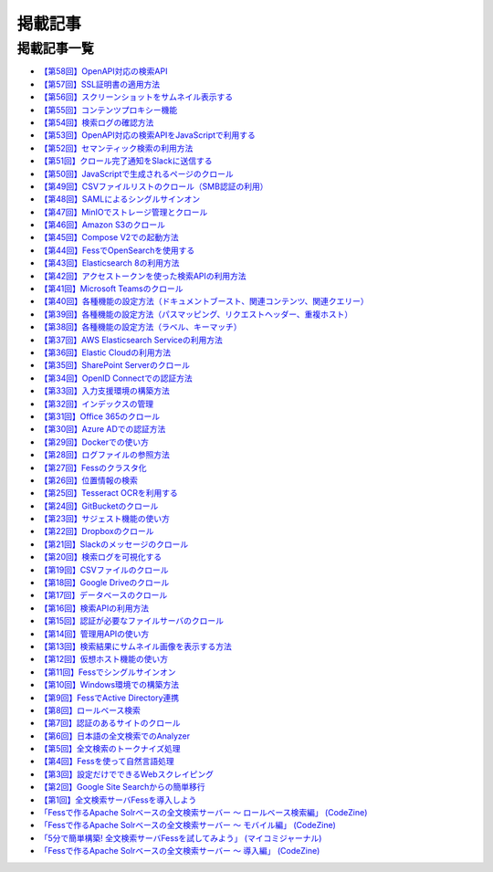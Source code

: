 ========
掲載記事
========

掲載記事一覧
============

- `【第58回】OpenAPI対応の検索API <https://news.mynavi.jp/techplus/article/_ossfess-58/>`__

- `【第57回】SSL証明書の適用方法 <https://news.mynavi.jp/techplus/article/_ossfess-57/>`__

- `【第56回】スクリーンショットをサムネイル表示する <https://news.mynavi.jp/techplus/article/_ossfess-56/>`__

- `【第55回】コンテンツプロキシー機能 <https://news.mynavi.jp/techplus/article/_ossfess-55/>`__

- `【第54回】検索ログの確認方法 <https://news.mynavi.jp/techplus/article/_ossfess-54/>`__

- `【第53回】OpenAPI対応の検索APIをJavaScriptで利用する <https://news.mynavi.jp/techplus/article/_ossfess-53/>`__

- `【第52回】セマンティック検索の利用方法 <https://news.mynavi.jp/techplus/article/_ossfess-52/>`__

- `【第51回】クロール完了通知をSlackに送信する <https://news.mynavi.jp/techplus/article/_ossfess-51/>`__

- `【第50回】JavaScriptで生成されるページのクロール <https://news.mynavi.jp/techplus/article/_ossfess-50/>`__

- `【第49回】CSVファイルリストのクロール（SMB認証の利用） <https://news.mynavi.jp/techplus/article/_ossfess-49/>`__

- `【第48回】SAMLによるシングルサインオン <https://news.mynavi.jp/techplus/article/_ossfess-48/>`__

- `【第47回】MinIOでストレージ管理とクロール <https://news.mynavi.jp/techplus/article/_ossfess-47/>`__

- `【第46回】Amazon S3のクロール <https://news.mynavi.jp/techplus/article/_ossfess-46/>`__

- `【第45回】Compose V2での起動方法 <https://news.mynavi.jp/techplus/article/_ossfess-45/>`__

- `【第44回】FessでOpenSearchを使用する <https://news.mynavi.jp/techplus/article/_ossfess-44/>`__

- `【第43回】Elasticsearch 8の利用方法 <https://news.mynavi.jp/techplus/article/_ossfess-43/>`__

- `【第42回】アクセストークンを使った検索APIの利用方法 <https://news.mynavi.jp/techplus/article/_ossfess-42/>`__

- `【第41回】Microsoft Teamsのクロール <https://news.mynavi.jp/itsearch/article/bizapp/5880>`__

- `【第40回】各種機能の設定方法（ドキュメントブースト、関連コンテンツ、関連クエリー） <https://news.mynavi.jp/itsearch/article/bizapp/5804>`__

- `【第39回】各種機能の設定方法（パスマッピング、リクエストヘッダー、重複ホスト） <https://news.mynavi.jp/itsearch/article/bizapp/5686>`__

- `【第38回】各種機能の設定方法（ラベル、キーマッチ） <https://news.mynavi.jp/itsearch/article/bizapp/5646>`__

- `【第37回】AWS Elasticsearch Serviceの利用方法 <https://news.mynavi.jp/itsearch/article/devsoft/5557>`__

- `【第36回】Elastic Cloudの利用方法 <https://news.mynavi.jp/itsearch/article/devsoft/5507>`__

- `【第35回】SharePoint Serverのクロール <https://news.mynavi.jp/itsearch/article/devsoft/5457>`__

- `【第34回】OpenID Connectでの認証方法 <https://news.mynavi.jp/itsearch/article/devsoft/5338>`__

- `【第33回】入力支援環境の構築方法 <https://news.mynavi.jp/itsearch/article/devsoft/5292>`__

- `【第32回】インデックスの管理 <https://news.mynavi.jp/itsearch/article/devsoft/5233>`__

- `【第31回】Office 365のクロール <https://news.mynavi.jp/itsearch/article/bizapp/5180>`__

- `【第30回】Azure ADでの認証方法 <https://news.mynavi.jp/itsearch/article/bizapp/5136>`__

- `【第29回】Dockerでの使い方 <https://news.mynavi.jp/itsearch/article/devsoft/5058>`__

- `【第28回】ログファイルの参照方法 <https://news.mynavi.jp/itsearch/article/devsoft/5032>`__

- `【第27回】Fessのクラスタ化 <https://news.mynavi.jp/itsearch/article/devsoft/4994>`__

- `【第26回】位置情報の検索 <https://news.mynavi.jp/itsearch/article/devsoft/4963>`__

- `【第25回】Tesseract OCRを利用する <https://news.mynavi.jp/itsearch/article/devsoft/4928>`__

- `【第24回】GitBucketのクロール <https://news.mynavi.jp/itsearch/article/devsoft/4924>`__

- `【第23回】サジェスト機能の使い方 <https://news.mynavi.jp/itsearch/article/bizapp/4890>`__

- `【第22回】Dropboxのクロール <https://news.mynavi.jp/itsearch/article/bizapp/4844>`__

- `【第21回】Slackのメッセージのクロール <https://news.mynavi.jp/itsearch/article/bizapp/4808>`__

- `【第20回】検索ログを可視化する <https://news.mynavi.jp/itsearch/article/devsoft/4781>`__

- `【第19回】CSVファイルのクロール <https://news.mynavi.jp/itsearch/article/devsoft/4761>`__

- `【第18回】Google Driveのクロール <https://news.mynavi.jp/itsearch/article/devsoft/4732>`__

- `【第17回】データベースのクロール <https://news.mynavi.jp/itsearch/article/devsoft/4659>`__

- `【第16回】検索APIの利用方法 <https://news.mynavi.jp/itsearch/article/devsoft/4613>`__

- `【第15回】認証が必要なファイルサーバのクロール <https://news.mynavi.jp/itsearch/article/devsoft/4569>`__

- `【第14回】管理用APIの使い方 <https://news.mynavi.jp/itsearch/article/devsoft/4514>`__

- `【第13回】検索結果にサムネイル画像を表示する方法 <https://news.mynavi.jp/itsearch/article/devsoft/4456>`__

- `【第12回】仮想ホスト機能の使い方 <https://news.mynavi.jp/itsearch/article/devsoft/4394>`__

- `【第11回】Fessでシングルサインオン <https://news.mynavi.jp/itsearch/article/devsoft/4357>`__

- `【第10回】Windows環境での構築方法 <https://news.mynavi.jp/itsearch/article/bizapp/4320>`__

- `【第9回】FessでActive Directory連携 <https://news.mynavi.jp/itsearch/article/bizapp/4283>`__

- `【第8回】ロールベース検索 <https://news.mynavi.jp/itsearch/article/hardware/4201>`__

- `【第7回】認証のあるサイトのクロール <https://news.mynavi.jp/itsearch/article/hardware/4158>`__

- `【第6回】日本語の全文検索でのAnalyzer <https://news.mynavi.jp/itsearch/article/devsoft/3671>`__

- `【第5回】全文検索のトークナイズ処理 <https://news.mynavi.jp/itsearch/article/devsoft/3539>`__

- `【第4回】Fessを使って自然言語処理 <https://news.mynavi.jp/itsearch/article/bizapp/3445>`__

- `【第3回】設定だけでできるWebスクレイピング <https://news.mynavi.jp/itsearch/article/bizapp/3341>`__

- `【第2回】Google Site Searchからの簡単移行 <https://news.mynavi.jp/itsearch/article/bizapp/3260>`__

- `【第1回】全文検索サーバFessを導入しよう <https://news.mynavi.jp/itsearch/article/bizapp/3154>`__

- `「Fessで作るApache Solrベースの全文検索サーバー ～ ロールベース検索編」 (CodeZine) <http://codezine.jp/article/detail/5605>`__

- `「Fessで作るApache Solrベースの全文検索サーバー ～ モバイル編」 (CodeZine) <http://codezine.jp/article/detail/4527>`__ 

- `「5分で簡単構築! 全文検索サーバFessを試してみよう」 (マイコミジャーナル) <http://journal.mycom.co.jp/articles/2009/11/20/fess/index.html>`__

- `「Fessで作るApache Solrベースの全文検索サーバー ～ 導入編」 (CodeZine) <http://codezine.jp/article/detail/4526>`__
